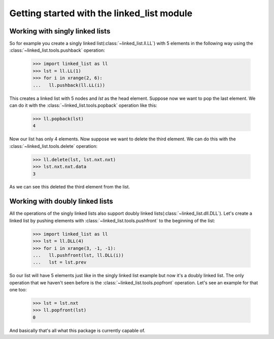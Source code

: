 Getting started with the linked_list module
===========================================

Working with singly linked lists
--------------------------------

So for example you create a singly linked list(:class:`~linked_list.ll.LL`)
with 5 elements in the following way using the 
:class:`~linked_list.tools.pushback` operation:

    >>> import linked_list as ll
    >>> lst = ll.LL(1)
    >>> for i in xrange(2, 6):
    ...   ll.pushback(ll.LL(i))

This creates a linked list with 5 nodes and `lst` as the head element.
Suppose now we want to pop the last element. 
We can do it with the :class:`~linked_list.tools.popback` 
operation like this:

    >>> ll.popback(lst)
    4

Now our list has only 4 elements. Now suppose we want to delete the third
element. We can do this with the :class:`~linked_list.tools.delete`
operation:

    >>> ll.delete(lst, lst.nxt.nxt)
    >>> lst.nxt.nxt.data
    3

As we can see this deleted the third element from the list.


Working with doubly linked lists
--------------------------------

All the operations of the singly linked lists also support
doubly linked lists(:class:`~linked_list.dll.DLL`). 
Let's create a linked list by pushing
elements with :class:`~linked_list.tools.pushfront` 
to the beginning of the list:

    >>> import linked_list as ll
    >>> lst = ll.DLL(4)
    >>> for i in xrange(3, -1, -1):
    ...   ll.pushfront(lst, ll.DLL(i))
    ...   lst = lst.prev

So our list will have 5 elements just like in the singly
linked list example but now it's a doubly linked list.
The only operation that we haven't seen before is the 
:class:`~linked_list.tools.popfront` operation. 
Let's see an example for that one too:

    >>> lst = lst.nxt
    >>> ll.popfront(lst)
    0

And basically that's all what this package is currently capable of.

